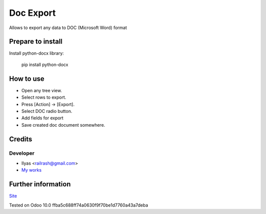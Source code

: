 ============
 Doc Export
============

Allows to export any data to DOC (Microsoft Word) format

Prepare to install
==================

Install python-docx library:

    pip install python-docx

How to use
==========

* Open any tree view.
* Select rows to export.
* Press [Action] -> [Export].
* Select DOC radio button.
* Add fields for export
* Save created doc document somewhere.

Credits
=======

Developer
---------

* Ilyas <railrash@gmail.com>
* `My works <https://ilyas.pw>`__


Further information
===================

`Site <https://erpopen.ru>`__

Tested on Odoo 10.0 ffba5c688ff74a0630f9f70be1d7760a43a7deba
